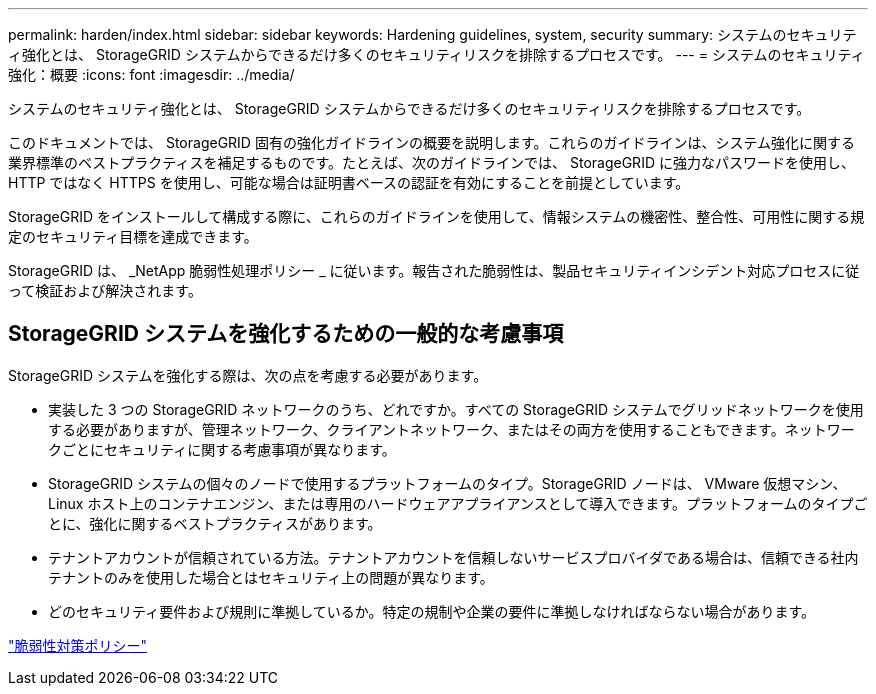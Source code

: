 ---
permalink: harden/index.html 
sidebar: sidebar 
keywords: Hardening guidelines, system, security 
summary: システムのセキュリティ強化とは、 StorageGRID システムからできるだけ多くのセキュリティリスクを排除するプロセスです。 
---
= システムのセキュリティ強化：概要
:icons: font
:imagesdir: ../media/


[role="lead"]
システムのセキュリティ強化とは、 StorageGRID システムからできるだけ多くのセキュリティリスクを排除するプロセスです。

このドキュメントでは、 StorageGRID 固有の強化ガイドラインの概要を説明します。これらのガイドラインは、システム強化に関する業界標準のベストプラクティスを補足するものです。たとえば、次のガイドラインでは、 StorageGRID に強力なパスワードを使用し、 HTTP ではなく HTTPS を使用し、可能な場合は証明書ベースの認証を有効にすることを前提としています。

StorageGRID をインストールして構成する際に、これらのガイドラインを使用して、情報システムの機密性、整合性、可用性に関する規定のセキュリティ目標を達成できます。

StorageGRID は、 _NetApp 脆弱性処理ポリシー _ に従います。報告された脆弱性は、製品セキュリティインシデント対応プロセスに従って検証および解決されます。



== StorageGRID システムを強化するための一般的な考慮事項

StorageGRID システムを強化する際は、次の点を考慮する必要があります。

* 実装した 3 つの StorageGRID ネットワークのうち、どれですか。すべての StorageGRID システムでグリッドネットワークを使用する必要がありますが、管理ネットワーク、クライアントネットワーク、またはその両方を使用することもできます。ネットワークごとにセキュリティに関する考慮事項が異なります。
* StorageGRID システムの個々のノードで使用するプラットフォームのタイプ。StorageGRID ノードは、 VMware 仮想マシン、 Linux ホスト上のコンテナエンジン、または専用のハードウェアアプライアンスとして導入できます。プラットフォームのタイプごとに、強化に関するベストプラクティスがあります。
* テナントアカウントが信頼されている方法。テナントアカウントを信頼しないサービスプロバイダである場合は、信頼できる社内テナントのみを使用した場合とはセキュリティ上の問題が異なります。
* どのセキュリティ要件および規則に準拠しているか。特定の規制や企業の要件に準拠しなければならない場合があります。


https://security.netapp.com/policy/["脆弱性対策ポリシー"^]
